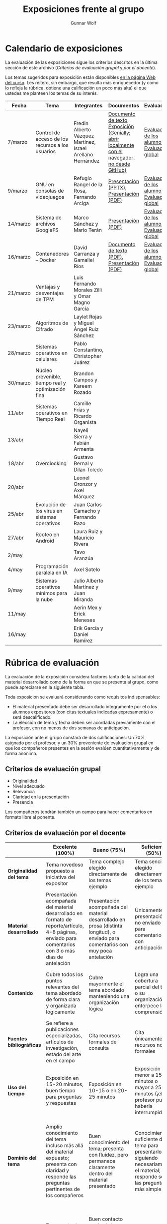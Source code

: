 #+title: Exposiciones frente al grupo
#+author: Gunnar Wolf

* Calendario de exposiciones
  La evaluación de las exposiciones sigue los criterios descritos en
  la última sección de este archivo (/Criterios de evaluación grupal/
  y /por el docente/).

  Los temas sugeridos para exposición están disponibles [[http://gwolf.sistop.org/][en la página Web
  del curso]]. Les reitero, sin embargo, que resulta más enriquecedor (y
  como lo refleja la rúbrica, obtiene una calificación un poco más alta)
  el que ustedes me planteen los temas de su interés.

  |----------+----------------------------------------------------+------------------------------------------------------------+-------------------------------------------------------------------------------------------------+----------------------------------------------|
  | Fecha    | Tema                                               | Integrantes                                                | Documentos                                                                                      | Evaluación                                   |
  |----------+----------------------------------------------------+------------------------------------------------------------+-------------------------------------------------------------------------------------------------+----------------------------------------------|
  | 7/marzo  | Control de acceso de los recursos a los usuarios   | Fredin Alberto Vázquez Martínez, Israel Arellano Hernández | [[./VázquezFredin-ArellanoIsrael/Informacion.md][Documento de texto]], [[./VázquezFredin-ArellanoIsrael/Mecanismos_de_Autenticación_Exposición/genially.html][Exposición (Genially; abrir _localmente_ con el navegador, no desde GitHub)]] | [[./VázquezFredin-ArellanoIsrael/evaluacion_alumnos.pdf][Evaluación de los alumnos]], [[./VázquezFredin-ArellanoIsrael/evaluacion.org][Evaluación global]] |
  | 9/marzo  | GNU en consolas de videojuegos                     | Refugio Rangel de la Rosa, Fernando Arciga                 | [[./ArcigaFernando-RangelRefugio/SO_expo.pptx][Presentación (PPTX)]], [[./ArcigaFernando-RangelRefugio/SO_expo.pdf][Presentación (PDF)]]                                                         | [[./ArcigaFernando-RangelRefugio/evaluacion-alumnos.pdf][Evaluación de los alumnos]], [[./ArcigaFernando-RangelRefugio/evaluacion.org][Evaluación global]] |
  | 14/marzo | Sistema de archivos GoogleFS                       | Marco Sánchez y Mario Terán                                | [[./SanchezMarco-TeranMario/ElSistemaDeArchivosDeGoogle.pdf][Presentación (PDF)]]                                                                              | [[./SanchezMarco-TeranMario/evaluacion_alumnos.pdf][Evaluación de los alumnos]], [[./SanchezMarco-TeranMario/evaluacion.org][Evaluación global]] |
  | 16/marzo | Contenedores -- Docker                             | David Carranza y Gamaliel Ríos                             | [[./CarranzaDavid-RiosGamaliel/escrito.pdf][Documento de texto (PDF)]], [[./CarranzaDavid-RiosGamaliel/presentacion.pdf][Presentación (PDF)]]                                                    | [[./CarranzaDavid-RiosGamaliel/evaluacion_alumnos.pdf][Evaluación de los alumnos]], [[./CarranzaDavid-RiosGamaliel/evaluacion.org][Evaluación global]] |
  | 21/marzo | Ventajas y desventajas de TPM                      | Luis Fernando Morales Zilli y Omar Magno García            |                                                                                                 |                                              |
  | 23/marzo | Algoritmos de Cifrado                              | Laylet Rojas y Miguel Ángel Ruiz Sánchez                   |                                                                                                 |                                              |
  | 28/marzo | Sistemas operativos en celulares                   | Pablo Constantino, Christopher Juárez                      |                                                                                                 |                                              |
  | 30/marzo | Núcleo prevenible, tiempo real y optimización fina | Brandon Campos y Kareem Rozado                             |                                                                                                 |                                              |
  | 11/abr   | Sistemas operativos en Tiempo Real                 | Camille Frías y Ricardo Organista                          |                                                                                                 |                                              |
  | 13/abr   |                                                    | Nayeli Sierra y Fabián Armenta                             |                                                                                                 |                                              |
  | 18/abr   | Overclocking                                       | Gustavo Bernal y Dilan Toledo                              |                                                                                                 |                                              |
  | 20/abr   |                                                    | Leonel Oronzor y Axel Márquez                              |                                                                                                 |                                              |
  | 25/abr   | Evolución de los virus en sistemas operativos      | Juan Carlos Camacho y Fernando Razo                        |                                                                                                 |                                              |
  | 27/abr   | Rooteo en Android                                  | Laura Ruiz y Mauricio Rivera                               |                                                                                                 |                                              |
  | 2/may    |                                                    | Tavo Aranzúa                                               |                                                                                                 |                                              |
  | 4/may    | Programación paralela en IA                        | Axel Sotelo                                                |                                                                                                 |                                              |
  | 9/may    | Sistemas operativos mínimos para la nube           | Julio Alberto Martínez y Juan Miranda                      |                                                                                                 |                                              |
  | 11/may   |                                                    | Aerin Mex y Erick Meneses                                  |                                                                                                 |                                              |
  | 16/may   |                                                    | Erik García y Daniel Ramírez                               |                                                                                                 |                                              |
  |----------+----------------------------------------------------+------------------------------------------------------------+-------------------------------------------------------------------------------------------------+----------------------------------------------|
  #+TBLFM: 

* Rúbrica de evaluación

  La evaluación de la exposición considera factores tanto de la calidad
  del material desarrollado como de la forma en que se presenta al
  grupo, como puede apreciarse en la siguiente tabla.

  Toda exposición se evaluará considerando como requisitos
  indispensables:

  - El material presentado debe ser desarrollado íntegramente por el o
    los alumnos expositores (con citas textuales indicadas expresamente)
    o será descalificado.
  - La elección de tema y fecha deben ser acordadas previamente con el
    profesor, con no menos de dos semanas de anticipación.

  La exposición ante el grupo constará de dos calificaciones: Un 70%
  asignado por el profesor, y un 30% proveniente de evaluación grupal en
  que los compañeros presentes en la sesión evalúen cuantitativamente y
  de forma anónima.

** Criterios de evaluación grupal

   - Originalidad
   - Nivel adecuado
   - Relevancia
   - Claridad en la presentación
   - Presencia

   Los compañeros tendrán también un campo para hacer comentarios en
   formato libre al ponente.

** Criterios de evaluación por el docente

   |--------------------------+--------------------------------------------------------------------------------------------------------------------------------------------------------+--------------------------------------------------------------------------------------------------------------------------------------------+---------------------------------------------------------------------------------------------------------------------------------+---------------------------------------------------------------------------------------------------------------------------------------------------------+------|
   |                          | *Excelente* (100%)                                                                                                                                     | *Bueno* (75%)                                                                                                                              | *Suficiente* (50%)                                                                                                              | *Insuficiente* (0%)                                                                                                                                     | Peso |
   |--------------------------+--------------------------------------------------------------------------------------------------------------------------------------------------------+--------------------------------------------------------------------------------------------------------------------------------------------+---------------------------------------------------------------------------------------------------------------------------------+---------------------------------------------------------------------------------------------------------------------------------------------------------+------|
   | *Originalidad del tema*  | Tema novedoso propuesto a iniciativa del expositor                                                                                                     | Tema complejo elegido directamente de los temas ejemplo                                                                                    | Tema sencillo elegido directamente de los temas ejemplo                                                                         |                                                                                                                                                         |  10% |
   |--------------------------+--------------------------------------------------------------------------------------------------------------------------------------------------------+--------------------------------------------------------------------------------------------------------------------------------------------+---------------------------------------------------------------------------------------------------------------------------------+---------------------------------------------------------------------------------------------------------------------------------------------------------+------|
   | *Material desarrollado*  | Presentación acompañada del material desarrollado en formato de reporte/artículo, 4-8 páginas, enviado para comentarios con 3 o más días de antelación | Presentación acompañada del material desarrollado en prosa (distinta longitud), o enviado para comentarios con muy poca antelación         | Únicamente presentación, o no enviado para comentarios con anticipación                                                         | No se entregó material                                                                                                                                  |  20% |
   |--------------------------+--------------------------------------------------------------------------------------------------------------------------------------------------------+--------------------------------------------------------------------------------------------------------------------------------------------+---------------------------------------------------------------------------------------------------------------------------------+---------------------------------------------------------------------------------------------------------------------------------------------------------+------|
   | *Contenido*              | Cubre todos los puntos relevantes del tema abordado de forma clara y organizada lógicamente                                                            | Cubre mayormente el tema abordado manteniendo una organización lógica                                                                      | Logra una cobertura parcial del tema o su organización entorpece la comprensión                                                 | La información presentada está incompleta o carece de un hilo conducente                                                                                |  20% |
   |--------------------------+--------------------------------------------------------------------------------------------------------------------------------------------------------+--------------------------------------------------------------------------------------------------------------------------------------------+---------------------------------------------------------------------------------------------------------------------------------+---------------------------------------------------------------------------------------------------------------------------------------------------------+------|
   | *Fuentes bibliográficas* | Se refiere a publicaciones especializadas, artículos de investigación, estado del arte en el campo                                                     | Cita recursos formales de consulta                                                                                                         | Cita únicamente recursos no formales                                                                                            | No menciona referencias                                                                                                                                 |  10% |
   |--------------------------+--------------------------------------------------------------------------------------------------------------------------------------------------------+--------------------------------------------------------------------------------------------------------------------------------------------+---------------------------------------------------------------------------------------------------------------------------------+---------------------------------------------------------------------------------------------------------------------------------------------------------+------|
   | *Uso del tiempo*         | Exposición en 15-20 minutos, buen tiempo para preguntas y respuestas                                                                                   | Exposición en 10-15 o en 20-25 minutos                                                                                                     | Exposición menor a 15 minutos o mayor a 25 minutos (¡el profesor puede haberla interrumpido!)                                   |                                                                                                                                                         |  10% |
   |--------------------------+--------------------------------------------------------------------------------------------------------------------------------------------------------+--------------------------------------------------------------------------------------------------------------------------------------------+---------------------------------------------------------------------------------------------------------------------------------+---------------------------------------------------------------------------------------------------------------------------------------------------------+------|
   | *Dominio del tema*       | Amplio conocimiento del tema incluso más allá del material expuesto; presenta con claridad y responde las preguntas pertinentes de los compañeros      | Buen conocimiento del tema; presenta con fluidez, pero permanece claramente dentro del material presentado                                 | Conocimiento suficiente del tema para presentarlo siguiendo necesariamente el material; responde sólo las preguntas más simples | No demuestra haber comprendido la información, depende por completo de la lectura del material para presentar, y no puede responder preguntas sencillas |  15% |
   |--------------------------+--------------------------------------------------------------------------------------------------------------------------------------------------------+--------------------------------------------------------------------------------------------------------------------------------------------+---------------------------------------------------------------------------------------------------------------------------------+---------------------------------------------------------------------------------------------------------------------------------------------------------+------|
   | *Presencia*              | Buen contacto ocular mantenido a lo largo de la sesión, presentación fluida, voz clara y segura                                                        | Buen contacto ocular, tal vez frecuentemente interrumpido por referirse a las notas. Presentación ligeramente carente de fluidez/seguridad | Contacto ocular ocasional por mantenerse leyendo la presentación. Voz baja o insegura.                                          | Sin contacto ocular por leer prácticamente la totalidad del material. El ponente murmulla, se atora con la pronunciación de términos, cuesta seguirlo   |  15% |
   |--------------------------+--------------------------------------------------------------------------------------------------------------------------------------------------------+--------------------------------------------------------------------------------------------------------------------------------------------+---------------------------------------------------------------------------------------------------------------------------------+---------------------------------------------------------------------------------------------------------------------------------------------------------+------|
